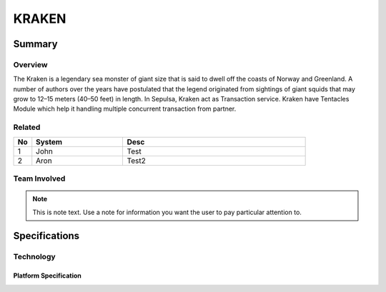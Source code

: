 #######
KRAKEN
#######

*******
Summary
*******

Overview
========
The Kraken is a legendary sea monster of giant size that is said to dwell off the coasts of Norway and Greenland. A number of authors over the years have postulated that the legend originated from sightings of giant squids that may grow to 12–15 meters (40–50 feet) in length. In Sepulsa, Kraken act as Transaction service. Kraken have Tentacles Module which help it handling multiple concurrent transaction from partner.

.. image:: ../img/kraken.jpg
    :width: 50px
    :align: center


Related
=======
.. csv-table::
  :header: "No", "System", "Desc"
  :widths: 10, 50, 100

   1, "John", "Test"
   2, "Aron", "Test2"
   
Team Involved
==============
.. note:: 
   This is note text. Use a note for information you want the user to
   pay particular attention to.
   
**************
Specifications
**************

Technology
==========
Platform Specification
-----------------------
